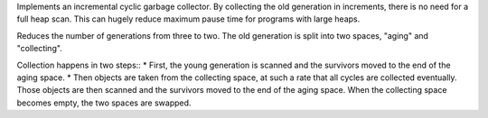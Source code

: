 Implements an incremental cyclic garbage collector. By collecting the old
generation in increments, there is no need for a full heap scan. This can
hugely reduce maximum pause time for programs with large heaps.

Reduces the number of generations from three to two. The old generation is
split into two spaces, "aging" and "collecting".

Collection happens in two steps:: * First, the young generation is scanned
and the survivors moved to the end of the aging space. * Then objects are
taken from the collecting space,    at such a rate that all cycles are
collected eventually.    Those objects are then scanned and the survivors
moved to    the end of the aging space.    When the collecting space becomes
empty, the two spaces are swapped.
